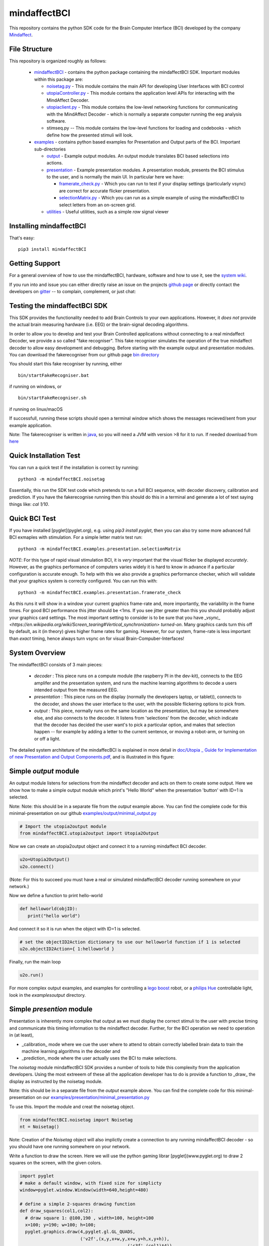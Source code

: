 mindaffectBCI
=============
This repository contains the python SDK code for the Brain Computer Interface (BCI) developed by the company `Mindaffect <https://mindaffect.nl>`_.

File Structure
--------------
This repository is organized roughly as follows:

 - `mindaffectBCI <mindaffectBCI>`_ - contains the python package containing the mindaffectBCI SDK.  Important modules within this package are:
 
   - `noisetag.py <mindaffectBCI/noisetag.py>`_ - This module contains the main API for developing User Interfaces with BCI control
   - `utopiaController.py <minaffectBCI/utopiaController.py>`_ - This module contains the application level APIs for interacting with the MindAffect Decoder.
   - `utopiaclient.py <mindaffectBCI/utopiaclient.py>`_ - This module contains the low-level networking functions for communicating with the MindAffect Decoder - which is normally a separate computer running the eeg analysis software.
   - stimseq.py -- This module contains the low-level functions for loading and codebooks - which define how the presented stimuli will look.

 - `examples <mindaffectBCI/examples/>`_ - contains python based examples for Presentation and Output parts of the BCI. Important sub-directories

   - `output <mindaffectBCI/examples/output/>`_ - Example output modules.  An output module translates BCI based selections into actions.
   - `presentation <mindaffectBCI/examples/presentation/>`_ - Example presentation modules.  A presentation module, presents the BCI stimulus to the user, and is normally the main UI.  In particular here we have:

     - `framerate_check.py <mindaffectBCI/examples/presentation/framerate_check.py>`_ - Which you can run to test if your display settings (particularly vsync) are correct for accurate flicker presentation.
     - `selectionMatrix.py <mindaffectBCI/examples/presentation/selectionMatrix.py>`_ - Which you can run as a simple example of using the mindaffectBCI to select letters from an on-screen grid.

   - `utilities <mindaffectBCI/examples/utilities/>`_ - Useful utilities, such as a simple *raw* signal viewer

Installing mindaffectBCI
------------------------

That's easy::

  pip3 install mindaffectBCI


Getting Support
---------------

For a general overview of how to use the mindaffectBCI, hardware, software and how to use it, see the `system wiki <https://github.com/mindaffect/General/wiki>`_.

If you run into and issue you can either directly raise an issue on the projects `github page <https://github.com/mindaffect/pymindaffectBCI>`_ or directly contact the developers on `gitter <https://gitter.im/mindaffect>`_ -- to complain, complement, or just chat:

.. image:: https://badges.gitter.im/mindaffect/unitymindaffectBCI.svg
   :target: https://gitter.im/mindaffect/pymindaffectBCI?utm_source=badge&utm_medium=badge&utm_campaign=pr-badge&utm_content=badge

Testing the mindaffectBCI SDK
-----------------------------

This SDK provides the functionality needed to add Brain Controls to your own applications.  However, it *does not* provide the actual brain measuring hardware (i.e. EEG) or the brain-signal decoding algorithms. 

In order to allow you to develop and test your Brain Controlled applications without connecting to a real mindaffect Decoder, we provide a so called "fake recogniser".  This fake recogniser simulates the operation of the true mindaffect decoder to allow easy development and debugging.  Before starting with the example output and presentation modules.  You can download the fakerecogniser from our github page `bin directory <https://github.com/mindaffect/pymindaffectBCI/tree/master/bin>`_

You should start this fake recogniser by running, either ::

  bin/startFakeRecogniser.bat
  
if running on windows, or  ::

  bin/startFakeRecogniser.sh

if running on linux/macOS

If successfull, running these scripts should open a terminal window which shows the messages recieved/sent from your example application.

Note: The fakerecogniser is written in `java <https://www.java.com>`_, so you will need a JVM with version >8 for it to run.  If needed download from `here <https://www.java.com/ES/download/>`_

Quick Installation Test
-----------------------

You can run a quick test if the installation is correct by running::

  python3 -m mindaffectBCI.noisetag

Essentially, this run the SDK test code which pretends to run a full BCI sequence, with decoder discovery, calibration and prediction.  If you have the fakerecognise running then this should do this in a terminal and generate a lot of text saying things like: `cal 1/10`.

Quick BCI Test
--------------

If you have installed [pyglet](pyglet.org), e.g. using `pip3 install pyglet`, then you can also try some more advanced full BCI exmaples with stimulation.  For a simple letter matrix test run::

  python3 -m mindaffectBCI.examples.presentation.selectionMatrix

*NOTE*: For this type of rapid visual stimulation BCI, it is *very* important that the visual flicker be displayed *accurately*.  However, as the graphics performance of computers varies widely it is hard to know in advance if a particular configuration is accurate enough.  To help with this we also provide a graphics performance checker, which will validate that your graphics system is correctly configured.  You can run this with::

  python3 -m mindaffectBCI.examples.presentation.framerate_check

As this runs  it will show in a window your current graphics frame-rate and, more importantly, the variability in the frame times.  For good BCI performance this jitter should be <1ms.  If you see jitter greater than this you should probably adjust your graphics card settings.  The most important setting to consider is to be sure that you  have `_vsync_ <https://en.wikipedia.org/wiki/Screen_tearing#Vertical_synchronization>` *turned-on*.  Many graphics cards turn this off by default, as it (in theory) gives higher frame rates for gaming.  However, for our system, frame-rate is less important than *exact*  timing, hence always turn vsync on for visual Brain-Compuber-Interfaces!

System Overview
---------------

The mindaffectBCI consists of 3 main pieces:

 - *decoder* : This piece runs on a compute module (the raspberry PI in the dev-kit), connects to the EEG amplifer and the presentation system, and runs the machine learning algorithms to decode a users intended output from the measured EEG.

 - *presentation* : This piece runs on the display (normally the developers laptop, or tablet)), connects to the decoder, and shows the user interface to the user,  with the possible flickering options to pick from.

 - *output* : This piece, normally runs on the same location as the  presentation, but may be somewhere else, and also connects to the decoder.  It listens from 'selections' from the decoder, which indicate that the decoder has decided the user want's to pick a particular option,  and makes that  selection happen -- for example by adding a letter to the current sentence, or moving a robot-arm,  or turning on or off a light.

The  detailed  system architeture of the mindaffecBCI is explained in more detail in `doc/Utopia _ Guide for Implementation of new Presentation and Output Components.pdf <https://github.com/mindaffect/pymindaffectBCI/blob/master/doc/Utopia%20_%20Guide%20for%20Implementation%20of%20new%20Presentation%20and%20Output%20components.pdf>`_, and is illustrated in this figure:

.. image:: https://github.com/mindaffect/pymindaffectBCI/blob/master/doc/SystemArchitecture.png


Simple *output* module
------------------------

An output module listens for selections from the mindaffect decoder and acts on them to create some output.  Here we show how to make a simple output module which print's "Hello World" when the presentation 'button' with ID=1 is selected.

Note: Note: this should be in a separate file from the *output* example above.  You can find the complete code for this minimal-presentation on our github `examples/output/minimal_output.py <https://github.com/mindaffect/pymindaffectBCI/blob/master/mindaffectBCI/examples/output/minimal_output.py>`_


.. code:: python

  # Import the utopia2output module
  from mindaffectBCI.utopia2output import Utopia2Output


Now we can create an utopia2output object and connect it to a running mindaffect BCI decoder. 

.. code:: python

  u2o=Utopia2Output()
  u2o.connect()


(Note: For this to succeed you must have a real or simulated mindaffectBCI decoder running somewhere on your network.)

Now we define a function to print hello-world

.. code:: python

  def helloworld(objID):
     print("hello world")


And connect it so it is run when the object with ID=1 is selected.


.. code:: python

  # set the objectID2Action dictionary to use our helloworld function if 1 is selected 
  u2o.objectID2Action={ 1:helloworld }


Finally, run the main loop

.. code:: python

  u2o.run()


For more complex output examples, and examples for controlling a `lego boost <https://www.lego.com/en-gb/themes/boost>`_ robot, or a `philips Hue <https://www2.meethue.com/en-us>`_ controllable light, look in the `examples\output` directory. 

Simple *presention* module
----------------------------

Presentation is inherently more complex that output as we must display the correct stimuli to the user with precise timing and communicate this timing information to the mindaffect decoder.  Further, for the BCI operation we need to operation in (at least),

- _calibration_ mode where we cue the user where to attend to obtain correctly labelled brain data to train the machine learning algorithms in the decoder and
- _prediction_ mode where the user actually uses the BCI to make selections.

The *noisetag* module mindaffectBCI SDK provides a number of tools to hide this complexity from the application developers.  Using the most extreeem of these all the application developer has to do is provide a function to _draw_ the display as instructed by the noisetag module.

Note: this should be in a separate file from the *output* example above.  You can find the complete code for this minimal-presentation on our `examples/presentation/minimal_presentation.py <https://github.com/mindaffect/pymindaffectBCI/blob/master/mindaffectBCI/examples/presentation/minimal_presentation.py>`_

To use this.  Import the module and creat the noisetag object.

.. code:: python

  from mindaffectBCI.noisetag import Noisetag
  nt = Noisetag()


Note\: Creation of the `Noisetag` object will also implictly create a connection to any running mindaffectBCI decoder - so you should have one running somewhere on your network.

Write a function to draw the screen.  Here we will use the python gaming librar [pyglet](www.pyglet.org) to draw 2 squares on the screen, with the given colors.


.. code:: python

  import pyglet
  # make a default window, with fixed size for simplicty
  window=pyglet.window.Window(width=640,height=480)

  # define a simple 2-squares drawing function
  def draw_squares(col1,col2):
    # draw square 1: @100,190 , width=100, height=100
    x=100; y=190; w=100; h=100;
    pyglet.graphics.draw(4,pyglet.gl.GL_QUADS,
                         ('v2f',(x,y,x+w,y,x+w,y+h,x,y+h)),
			                   ('c3f',(col1)*4))
    # draw square 2: @440,100
    x=640-100-100
    pyglet.graphics.draw(4,pyglet.gl.GL_QUADS,
                         ('v2f',(x,y,x+w,y,x+w,y+h,x,y+h)),
			                   ('c3f',(col2)*4))    


Now, we need a bit of python hacking.  Because our BCI depends on accurate timelock of the brain data (EEG) with the visual display, we need to have accurate time-stamps for when the display changes.  Fortunately, pyglet allows us to get this accuracy as it provides a `flip` method on windows which blocks until the display is actually updated.  Thus we can use this to generate accurate time-stamps.   We do this by adding a time-stamp recording function to the windows normal `flip` method with the following magic:

.. code:: python

  # override window's flip method to record the exact *time* the
  # flip happended
  def timedflip(self):
    '''pseudo method type which records the timestamp for window flips'''
    type(self).flip(self) # call the 'real' flip method...
    self.lastfliptime=nt.getTimeStamp()
  import types
  window.flip = types.MethodType(timedflip,window)
  # ensure the field is already there.
  window.lastfliptime=nt.getTimeStamp()
	  
					   
Now we write a function which,
1) asks the `noisetag` framework how the selectable squares should look,
2) updates the `noisetag` framework with information about how the display was updated.


.. code:: python

  # dictionary mapping from stimulus-state to colors
  state2color={0:(.2,.2,.2), # off=grey
               1:(1,1,1),    # on=white
               2:(0,1,0),    # cue=green
  	       3:(0,0,1)}    # feedback=blue
  def draw(dt):
    # send info on the *previous* stimulus state.
    # N.B. we do it here as draw is called as soon as the vsync happens
    nt.sendStimulusState(timestamp=window.lastfliptime)
    # update and get the new stimulus state to display
    # N.B. update raises StopIteration when noisetag sequence has finished
    try : 
        nt.updateStimulusState()
        stimulus_state,target_state,objIDs,sendEvents=nt.getStimulusState()
    except StopIteration :
        pyglet.app.exit() # terminate app when noisetag is done
        return
    # draw the display with the instructed colors
    # draw the display with the instructed colors
    if stimulus_state : 
        draw_squares(state2color[stimulus_state[0]],
                     state2color[stimulus_state[1]])


As a final step we can attached a **selection** callback which will be called whenever a selection is made by the BCI.

.. code:: python

  # define a trival selection handler
  def selectionHandler(objID):
    print("Selected: %d"%(objID))    
  nt.addSelectionHandler(selectionHandler)

Finally, we tell the `noisetag` module to run a complete BCI 'experiment' with calibration and feedback mode, and start the `pyglet` main loop.


.. code:: python

  # tell the noisetag framework to run a full : calibrate->prediction sequence
  nt.setnumActiveObjIDs(2)  # say that we have 2 objects flickering
  nt.startExpt(nCal=10,nPred=10)
  # run the pyglet main loop
  pyglet.clock.schedule(draw)
  pyglet.app.run()

This will then run a full BCI with 10 *cued* calibration trials, and uncued prediction trials.   During the calibration trials a square turning green shows this is the cued direction.  During the prediction phase a square turning blue shows the selection by the BCI.

For more complex presentation examples, including a full 6x6 character typing keyboard, and a color-wheel for controlling a `philips Hue light <https://www2.meethue.com/en-us>`_ see the `examples/presentation` directory.
